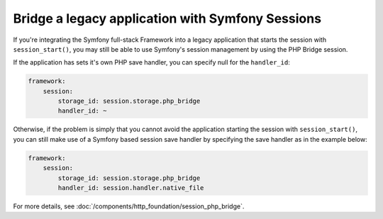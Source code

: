 .. index::
   single: Sessions

Bridge a legacy application with Symfony Sessions
=================================================

.. versionadded:: 2.3
    The ability to integrate with a legacy PHP session was added in Symfony 2.3.

If you're integrating the Symfony full-stack Framework into a legacy application
that starts the session with ``session_start()``, you may still be able to
use Symfony's session management by using the PHP Bridge session.

If the application has sets it's own PHP save handler, you can specify null
for the ``handler_id``:

.. code-block:: yaml

    framework:
        session:
            storage_id: session.storage.php_bridge
            handler_id: ~

Otherwise, if the problem is simply that you cannot avoid the application
starting the session with ``session_start()``, you can still make use of
a Symfony based session save handler by specifying the save handler as in
the example below:

.. code-block:: yaml

    framework:
        session:
            storage_id: session.storage.php_bridge
            handler_id: session.handler.native_file

For more details, see :doc:`/components/http_foundation/session_php_bridge`.